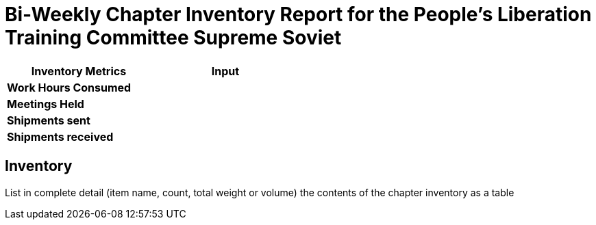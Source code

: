 = Bi-Weekly Chapter Inventory Report for the People's Liberation Training Committee Supreme Soviet

[width="50%",cols=">s,^m",frame="topbot",options="header"]
|==========================
|Inventory Metrics  |Input
|Work Hours Consumed    |
|Meetings Held          |
|Shipments sent         |
|Shipments received     |
|==========================

== Inventory

List in complete detail (item name, count, total weight or volume) the contents of the chapter inventory as a table
